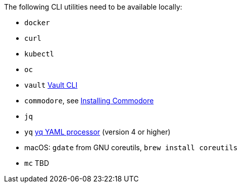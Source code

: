 The following CLI utilities need to be available locally:

* `docker`
* `curl`
* `kubectl`
* `oc`
* `vault` https://www.vaultproject.io/docs/commands[Vault CLI]
* `commodore`, see https://syn.tools/commodore/how-to/installing-commodore.html[Installing Commodore]
* `jq`
* `yq` https://mikefarah.gitbook.io/yq[yq YAML processor] (version 4 or higher)
* macOS: `gdate` from GNU coreutils, `brew install coreutils`
* `mc` TBD

